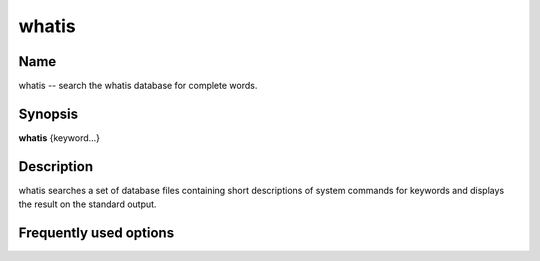 .. _command-whatis:

whatis
======

Name
----

whatis -- search the whatis database for complete words.

Synopsis
--------

**whatis** {keyword...}

Description
-----------

whatis searches a set of database files containing short
descriptions of system commands for keywords and displays the
result on the standard output.

Frequently used options
-----------------------



